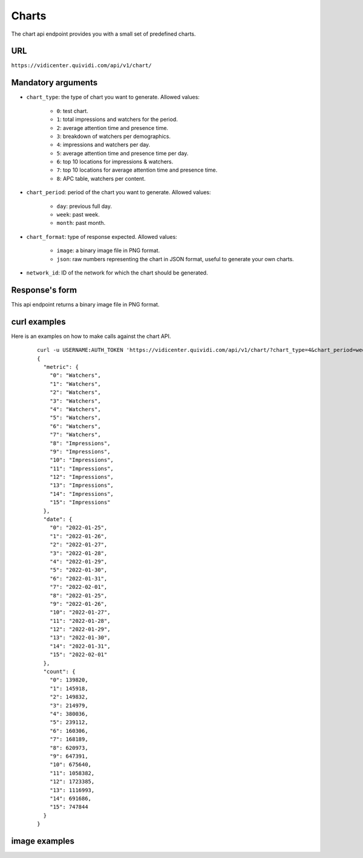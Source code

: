 .. _chart:


Charts
======

The chart api endpoint provides you with a small set of predefined charts.


URL
---

``https://vidicenter.quividi.com/api/v1/chart/``

Mandatory arguments
-------------------

* ``chart_type``: the type of chart you want to generate. Allowed values:

    * ``0``: test chart.
    * ``1``: total impressions and watchers for the period.
    * ``2``: average attention time and presence time.
    * ``3``: breakdown of watchers per demographics.
    * ``4``: impressions and watchers per day.
    * ``5``: average attention time and presence time per day.
    * ``6``: top 10 locations for impressions & watchers.
    * ``7``: top 10 locations for average attention time and presence time.
    * ``8``: APC table, watchers per content.

* ``chart_period``: period of the chart you want to generate. Allowed values:

    * ``day``: previous full day.
    * ``week``: past week.
    * ``month``: past month.

* ``chart_format``: type of response expected. Allowed values:

    * ``image``: a binary image file in PNG format.
    * ``json``: raw numbers representing the chart in JSON format, useful to generate your own charts.

* ``network_id``: ID of the network for which the chart should be generated.


Response's form
---------------

This api endpoint returns a binary image file in PNG format.


curl examples
-------------

Here is an examples on how to make calls against the chart API.

 ::

    curl -u USERNAME:AUTH_TOKEN 'https://vidicenter.quividi.com/api/v1/chart/?chart_type=4&chart_period=week&chart_format=json&network_id=123'
    {
      "metric": {
        "0": "Watchers",
        "1": "Watchers",
        "2": "Watchers",
        "3": "Watchers",
        "4": "Watchers",
        "5": "Watchers",
        "6": "Watchers",
        "7": "Watchers",
        "8": "Impressions",
        "9": "Impressions",
        "10": "Impressions",
        "11": "Impressions",
        "12": "Impressions",
        "13": "Impressions",
        "14": "Impressions",
        "15": "Impressions"
      },
      "date": {
        "0": "2022-01-25",
        "1": "2022-01-26",
        "2": "2022-01-27",
        "3": "2022-01-28",
        "4": "2022-01-29",
        "5": "2022-01-30",
        "6": "2022-01-31",
        "7": "2022-02-01",
        "8": "2022-01-25",
        "9": "2022-01-26",
        "10": "2022-01-27",
        "11": "2022-01-28",
        "12": "2022-01-29",
        "13": "2022-01-30",
        "14": "2022-01-31",
        "15": "2022-02-01"
      },
      "count": {
        "0": 139820,
        "1": 145918,
        "2": 149832,
        "3": 214979,
        "4": 380036,
        "5": 239112,
        "6": 160306,
        "7": 168189,
        "8": 620973,
        "9": 647391,
        "10": 675640,
        "11": 1058382,
        "12": 1723385,
        "13": 1116993,
        "14": 691686,
        "15": 747844
      }
    }


image examples
--------------

.. image:: images/chart_01.png
.. image:: images/chart_02.png
.. image:: images/chart_03.png
.. image:: images/chart_04.png
.. image:: images/chart_05.png
.. image:: images/chart_06.png
.. image:: images/chart_07.png
.. image:: images/chart_08.png

